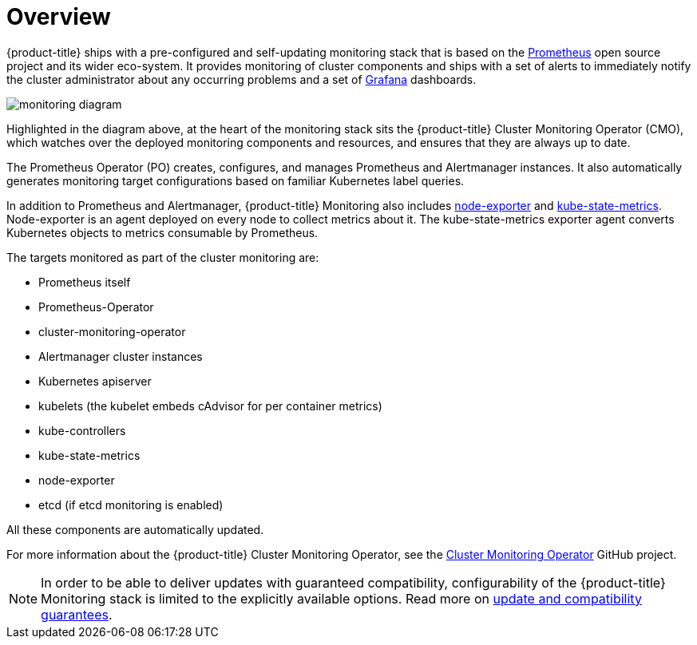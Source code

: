 = Overview
:data-uri:
:icons:
:experimental:
:prewrap!:

{product-title} ships with a pre-configured and self-updating monitoring stack that is based on the link:https://prometheus.io/[Prometheus] open source project and its wider eco-system. It provides monitoring of cluster components and ships with a set of alerts to immediately notify the cluster administrator about any occurring problems and a set of link:https://grafana.com/[Grafana] dashboards.

image::monitoring-diagram.png[]

Highlighted in the diagram above, at the heart of the monitoring stack sits the {product-title} Cluster Monitoring Operator (CMO), which watches over the deployed monitoring components and resources, and ensures that they are always up to date.

The Prometheus Operator (PO) creates, configures, and manages Prometheus and Alertmanager instances. It also automatically generates monitoring target configurations based on familiar Kubernetes label queries.

In addition to Prometheus and Alertmanager, {product-title} Monitoring also includes link:https://github.com/prometheus/node_exporter[node-exporter] and link:https://github.com/kubernetes/kube-state-metrics[kube-state-metrics]. Node-exporter is an agent deployed on every node to collect metrics about it. The kube-state-metrics exporter agent converts Kubernetes objects to metrics consumable by Prometheus.

The targets monitored as part of the cluster monitoring are:

* Prometheus itself
* Prometheus-Operator
* cluster-monitoring-operator
* Alertmanager cluster instances
* Kubernetes apiserver
* kubelets (the kubelet embeds cAdvisor for per container metrics)
* kube-controllers
* kube-state-metrics
* node-exporter
* etcd (if etcd monitoring is enabled)

All these components are automatically updated.

For more information about the {product-title} Cluster Monitoring Operator, see the link:https://github.com/openshift/cluster-monitoring-operator[Cluster Monitoring Operator] GitHub project.

[NOTE]
====
In order to be able to deliver updates with guaranteed compatibility, configurability of the {product-title} Monitoring stack is limited to the explicitly available options. Read more on xref:monitoring/update-and-compatibility-guarantees.adoc#update-and-compatibility-guarantees[update and compatibility guarantees].
====
